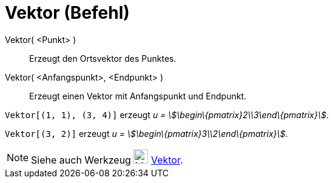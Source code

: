= Vektor (Befehl)
:page-en: commands/Vector
ifdef::env-github[:imagesdir: /de/modules/ROOT/assets/images]

Vektor( <Punkt> )::
  Erzeugt den Ortsvektor des Punktes.
Vektor( <Anfangspunkt>, <Endpunkt> )::
  Erzeugt einen Vektor mit Anfangspunkt und Endpunkt.

[EXAMPLE]
====

`++Vektor[(1, 1), (3, 4)]++` erzeugt _u = stem:[\begin\{pmatrix}2\\3\end\{pmatrix}]_.

====

[EXAMPLE]
====

`++Vektor[(3, 2)]++` erzeugt _u = stem:[\begin\{pmatrix}3\\2\end\{pmatrix}]_.

====

[NOTE]
====

Siehe auch Werkzeug image:24px-Mode_vector.svg.png[Mode vector.svg,width=24,height=24] xref:/tools/Vektor.adoc[Vektor].

====
